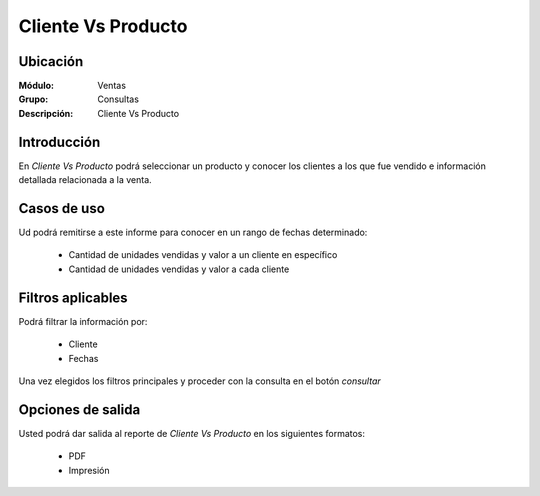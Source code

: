 ===================
Cliente Vs Producto
===================

Ubicación
---------

:Módulo:
 Ventas

:Grupo:
 Consultas

:Descripción:
  Cliente Vs Producto


Introducción
------------

En *Cliente Vs Producto* podrá seleccionar un producto y conocer los clientes a los que fue vendido e información detallada relacionada a la venta.

 .. figure:: images/10.png
 	   :align: center


Casos de uso
------------

Ud podrá remitirse a este informe para conocer en un rango de fechas determinado:

	- Cantidad de unidades vendidas y valor a un cliente en específico
	- Cantidad de unidades vendidas y valor a cada cliente 



Filtros aplicables
------------------
Podrá filtrar la información por:

	- Cliente
	- Fechas


Una vez elegidos los filtros principales y proceder con la consulta en el botón |btn_ok.bmp| *consultar* 

Opciones de salida
------------------
Usted podrá dar salida al reporte de *Cliente Vs Producto* en los siguientes formatos:

	- |pdf_logo.gif| PDF 
	- |printer_q.bmp| Impresión



.. |pdf_logo.gif| image:: /_images/generales/pdf_logo.gif
.. |excel.bmp| image:: /_images/generales/excel.bmp
.. |codbar.png| image:: /_images/generales/codbar.png
.. |printer_q.bmp| image:: /_images/generales/printer_q.bmp
.. |calendaricon.gif| image:: /_images/generales/calendaricon.gif
.. |gear.bmp| image:: /_images/generales/gear.bmp
.. |openfolder.bmp| image:: /_images/generales/openfold.bmp
.. |library_listview.bmp| image:: /_images/generales/library_listview.png
.. |plus.bmp| image:: /_images/generales/plus.bmp
.. |wzedit.bmp| image:: /_images/generales/wzedit.bmp
.. |buscar.bmp| image:: /_images/generales/buscar.bmp
.. |delete.bmp| image:: /_images/generales/delete.bmp
.. |btn_ok.bmp| image:: /_images/generales/btn_ok.bmp
.. |refresh.bmp| image:: /_images/generales/refresh.bmp
.. |descartar.bmp| image:: /_images/generales/descartar.bmp
.. |save.bmp| image:: /_images/generales/save.bmp
.. |wznew.bmp| image:: /_images/generales/wznew.bmp
